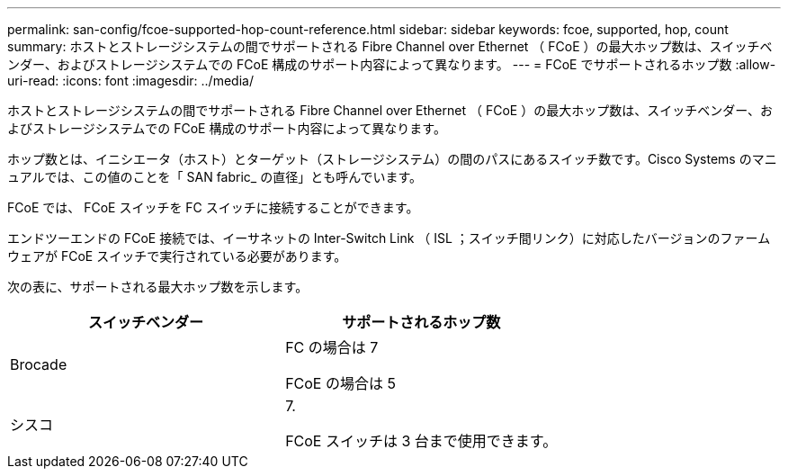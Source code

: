 ---
permalink: san-config/fcoe-supported-hop-count-reference.html 
sidebar: sidebar 
keywords: fcoe, supported, hop, count 
summary: ホストとストレージシステムの間でサポートされる Fibre Channel over Ethernet （ FCoE ）の最大ホップ数は、スイッチベンダー、およびストレージシステムでの FCoE 構成のサポート内容によって異なります。 
---
= FCoE でサポートされるホップ数
:allow-uri-read: 
:icons: font
:imagesdir: ../media/


[role="lead"]
ホストとストレージシステムの間でサポートされる Fibre Channel over Ethernet （ FCoE ）の最大ホップ数は、スイッチベンダー、およびストレージシステムでの FCoE 構成のサポート内容によって異なります。

ホップ数とは、イニシエータ（ホスト）とターゲット（ストレージシステム）の間のパスにあるスイッチ数です。Cisco Systems のマニュアルでは、この値のことを「 SAN fabric_ の直径」とも呼んでいます。

FCoE では、 FCoE スイッチを FC スイッチに接続することができます。

エンドツーエンドの FCoE 接続では、イーサネットの Inter-Switch Link （ ISL ；スイッチ間リンク）に対応したバージョンのファームウェアが FCoE スイッチで実行されている必要があります。

次の表に、サポートされる最大ホップ数を示します。

[cols="2*"]
|===
| スイッチベンダー | サポートされるホップ数 


 a| 
Brocade
 a| 
FC の場合は 7

FCoE の場合は 5



 a| 
シスコ
 a| 
7.

FCoE スイッチは 3 台まで使用できます。

|===